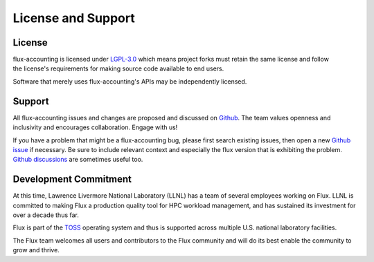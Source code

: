 License and Support
===================

License
-------

.. figure:: images/lgplv3-147x51.png
   :alt: LGPL-3.0 logo
   :align: right

flux-accounting is licensed under `LGPL-3.0
<https://www.gnu.org/licenses/lgpl-3.0.en.html>`_ which means project forks
must retain the same license and follow the license's requirements for making
source code available to end users.

Software that merely uses flux-accounting's APIs may be independently licensed.

Support
-------

All flux-accounting issues and changes are proposed and discussed on `Github
<https://github.com/flux-framework/flux-accounting>`_.  The team values
openness and inclusivity and encourages collaboration.  Engage with us!

If you have a problem that might be a flux-accounting bug, please first search
existing issues, then open a new `Github issue
<https://github.com/flux-framework/flux-accounting/issues>`_ if necessary.
Be sure to include relevant context and especially the flux version that
is exhibiting the problem. `Github discussions
<https://github.com/flux-framework/flux-accounting/discussions>`_ are sometimes
useful too.

Development Commitment
----------------------

At this time, Lawrence Livermore National Laboratory (LLNL) has a team of
several employees working on Flux. LLNL is committed to making Flux a
production quality tool for HPC workload management, and has sustained its
investment for over a decade thus far.

Flux is part of the `TOSS <https://hpc.llnl.gov/documentation/toss>`_
operating system and thus is supported across multiple U.S. national laboratory
facilities.

The Flux team welcomes all users and contributors to the Flux community and
will do its best enable the community to grow and thrive.
